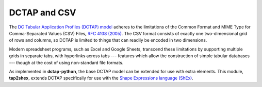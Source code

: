 .. _dctap_and_csv:

DCTAP and CSV
-------------

The `DC Tabular Application Profiles (DCTAP) model <https://www.dublincore.org/groups/application_profiles_ig/dctap_primer/>`_ adheres to the limitations of the Common Format and MIME Type for Comma-Separated Values (CSV) Files, `RFC 4108 (2005) <https://tools.ietf.org/html/rfc4180>`_. The CSV format consists of exactly one two-dimensional grid of rows and columns, so DCTAP is limited to things that can readily be encoded in two dimensions.

Modern spreadsheet programs, such as Excel and Google Sheets, transcend these limitations by supporting multiple grids in separate tabs, with hyperlinks across tabs --- features which allow the construction of simple tabular databases --- though at the cost of using non-standard file formats.

As implemented in **dctap-python**, the base DCTAP model can be extended for use with extra elements. This module, **tap2shex**, extends DCTAP specifically for use with the `Shape Expressions language (ShEx) <https://shexspec.github.io/primer/>`_.
